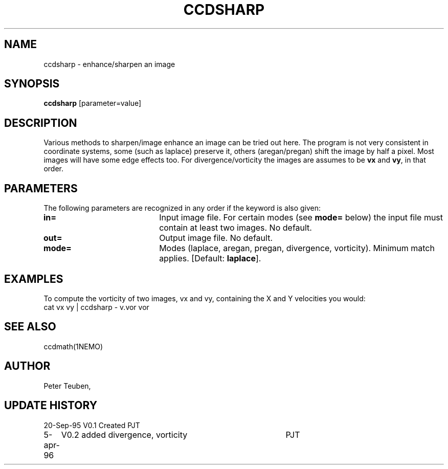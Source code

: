 .TH CCDSHARP 1NEMO "5 April 1996"
.SH NAME
ccdsharp \- enhance/sharpen an image
.SH SYNOPSIS
\fBccdsharp\fP [parameter=value]
.SH DESCRIPTION
Various methods to sharpen/image enhance an image can be tried out here.
The program is not very consistent in coordinate systems, some 
(such as laplace) preserve it, others (aregan/pregan) shift the image
by half a pixel. Most images will have some edge effects too. For
divergence/vorticity the images are assumes to be \fBvx\fP and
\fBvy\fP, in that order.
.SH PARAMETERS
The following parameters are recognized in any order if the keyword
is also given:
.TP 20
\fBin=\fP
Input image file. For certain modes (see \fBmode=\fP below)
the input file must contain at least two images. No default.
.TP 20
\fBout=\fP
Output image file.
No default.
.TP 20
\fBmode=\fP
Modes (laplace, aregan, pregan, divergence, vorticity).
Minimum match applies. 
[Default: \fBlaplace\fP].
.SH EXAMPLES
To compute the vorticity of two images, vx and vy, containing
the X and Y velocities you would:
.nf
    cat vx vy | ccdsharp - v.vor vor
.fi
.SH SEE ALSO
ccdmath(1NEMO)
.SH AUTHOR
Peter Teuben, 
.SH UPDATE HISTORY
.nf
.ta +1.0i +4.0i
20-Sep-95	V0.1 Created 	PJT
5-apr-96	V0.2 added divergence, vorticity	PJT
.fi
